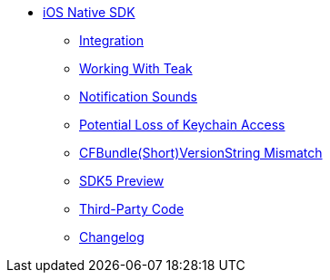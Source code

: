 ** xref:ios::page$integration.adoc[iOS Native SDK]
*** xref:ios::page$integration.adoc[Integration]
*** xref:ios::page$working-with-teak.adoc[Working With Teak]
*** xref:ios::page$ios-notification-sounds.adoc[Notification Sounds]
*** xref:ios::page$keychain-access-email.adoc[Potential Loss of Keychain Access]
*** xref:ios::page$version-string-mismatch-email.adoc[CFBundle(Short)VersionString Mismatch]
*** xref:ios::page$sdk5.adoc[SDK5 Preview]
*** xref:ios::page$third-party.adoc[Third-Party Code]
*** xref:ios:changelog:page$changelog.adoc[Changelog]
